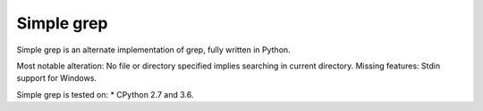 ===========
Simple grep
===========

Simple grep is an alternate implementation of grep, fully written in Python.

Most notable alteration: No file or directory specified implies searching in current directory.
Missing features: Stdin support for Windows.

Simple grep is tested on:
* CPython 2.7 and 3.6.
